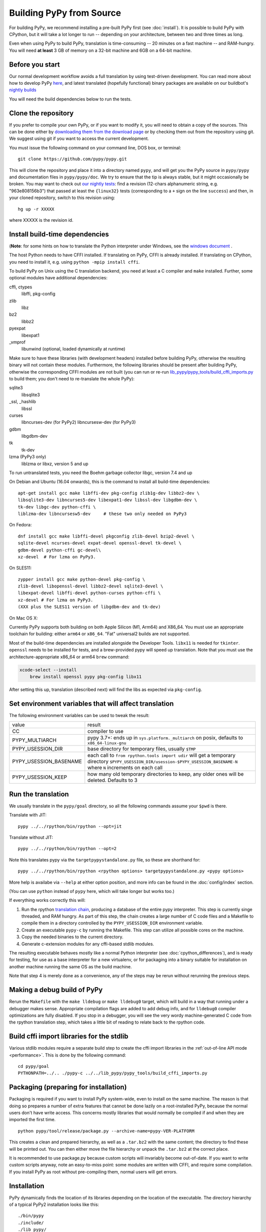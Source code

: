 .. _building-from-source:

Building PyPy from Source
=========================

For building PyPy, we recommend installing a pre-built PyPy first (see
:doc:`install`). It is possible to build PyPy with CPython, but it will take a
lot longer to run -- depending on your architecture, between two and three
times as long.

Even when using PyPy to build PyPy, translation is time-consuming -- 20
minutes on a fast machine -- and RAM-hungry.  You will need **at least** 3 GB
of memory on a 32-bit machine and 6GB on a 64-bit machine.

Before you start
----------------

Our normal development workflow avoids a full translation by using test-driven
development. You can read more about how to develop PyPy here_, and latest
translated (hopefully functional) binary packages are available on our
buildbot's `nightly builds`_

.. _here: contributing.html
.. _`nightly builds`: https://buildbot.pypy.org/nightly

You will need the build dependencies below to run the tests.

Clone the repository
--------------------

If you prefer to compile your own PyPy, or if you want to modify it, you
will need to obtain a copy of the sources.  This can be done either by
`downloading them from the download page`_ or by checking them out from the
repository using git.  We suggest using git if you want to access
the current development.

.. _downloading them from the download page: https://www.pypy.org/download.html

You must issue the following command on your
command line, DOS box, or terminal::

    git clone https://github.com/pypy/pypy.git

This will clone the repository and place it into a directory
named ``pypy``, and will get you the PyPy source in ``pypy/pypy`` and
documentation files in ``pypy/pypy/doc``.
We try to ensure that the tip is always stable, but it might
occasionally be broken.  You may want to check out `our nightly tests`_:
find a revision (12-chars alphanumeric string, e.g. "963e808156b3")
that passed at least the
``{linux32}`` tests (corresponding to a ``+`` sign on the
line ``success``) and then, in your cloned repository, switch to this revision
using::

    hg up -r XXXXX

where XXXXX is the revision id.

.. _our nightly tests: https://buildbot.pypy.org/summary?branch=%3Ctrunk%3E


Install build-time dependencies
-------------------------------
(**Note**: for some hints on how to translate the Python interpreter under
Windows, see the `windows document`_ . 

.. _`windows document`: windows.html
.. _`RPython documentation`: https://rpython.readthedocs.org

The host Python needs to have CFFI installed. If translating on PyPy, CFFI is
already installed. If translating on CPython, you need to install it, e.g.
using ``python -mpip install cffi``.

To build PyPy on Unix using the C translation backend, you need at least a C
compiler and ``make`` installed. Further, some optional modules have additional
dependencies:

cffi, ctypes
    libffi, pkg-config

zlib
    libz

bz2
    libbz2

pyexpat
    libexpat1

_vmprof
    libunwind (optional, loaded dynamically at runtime)

Make sure to have these libraries (with development headers) installed
before building PyPy, otherwise the resulting binary will not contain
these modules.  Furthermore, the following libraries should be present
after building PyPy, otherwise the corresponding CFFI modules are not
built (you can run or re-run `lib_pypy/pypy_tools/build_cffi_imports.py`_ to
build them; you don't need to re-translate the whole PyPy):

.. _`lib_pypy/pypy_tools/build_cffi_imports.py`: https://github.com/pypy/pypy/blob/main/lib_pypy/pypy_tools/build_cffi_imports.py

sqlite3
    libsqlite3

_ssl, _hashlib
    libssl

curses
    libncurses-dev   (for PyPy2)
    libncursesw-dev  (for PyPy3)

gdbm
    libgdbm-dev

tk
    tk-dev

lzma (PyPy3 only)
    liblzma or libxz, version 5 and up

To run untranslated tests, you need the Boehm garbage collector libgc, version
7.4 and up

On Debian and Ubuntu (16.04 onwards), this is the command to install
all build-time dependencies::

    apt-get install gcc make libffi-dev pkg-config zlib1g-dev libbz2-dev \
    libsqlite3-dev libncurses5-dev libexpat1-dev libssl-dev libgdbm-dev \
    tk-dev libgc-dev python-cffi \
    liblzma-dev libncursesw5-dev     # these two only needed on PyPy3

On Fedora::

    dnf install gcc make libffi-devel pkgconfig zlib-devel bzip2-devel \
    sqlite-devel ncurses-devel expat-devel openssl-devel tk-devel \
    gdbm-devel python-cffi gc-devel\
    xz-devel  # For lzma on PyPy3.

On SLES11::

    zypper install gcc make python-devel pkg-config \
    zlib-devel libopenssl-devel libbz2-devel sqlite3-devel \
    libexpat-devel libffi-devel python-curses python-cffi \
    xz-devel # For lzma on PyPy3.
    (XXX plus the SLES11 version of libgdbm-dev and tk-dev)

On Mac OS X:

Currently PyPy supports both building on both Apple Silicon (M1, Arm64) and
X86_64. You must use an appropriate toolchain for building: either ``arm64``
or ``x86_64``. "Fat" universal2 builds are not supported.

Most of the build-time dependencies are installed alongside the Developer
Tools. ``libx11`` is needed for ``tkinter``.  ``openssl`` needs to be
installed for tests, and a brew-provided pypy will speed up translation. Note
that you must use the architecture-appropriate x86_64 or arm64 ``brew``
command:

.. code-block:: shell

    xcode-select --install
	brew install openssl pypy pkg-config libx11

After setting this up, translation (described next) will find the libs as
expected via ``pkg-config``.

Set environment variables that will affect translation
------------------------------------------------------

The following environment variables can be used to tweak the result:

+------------------------+-----------------------------------------------------------+
| value                  | result                                                    |
+------------------------+-----------------------------------------------------------+
| CC                     | compiler to use                                           |
+------------------------+-----------------------------------------------------------+
| PYPY_MULTIARCH         | pypy 3.7+: ends up in ``sys.platform._multiarch``         |
|                        | on posix, defaults to ``x86_64-linux-gnu``                |
+------------------------+-----------------------------------------------------------+
| PYPY_USESSION_DIR      | base directory for temporary files, usually ``$TMP``      |
+------------------------+-----------------------------------------------------------+
| PYPY_USESSION_BASENAME | each call to ``from rpython.tools import udir`` will get  |
|                        | a temporary directory                                     |
|                        | ``$PYPY_USESSION_DIR/usession-$PYPY_USESSION_BASENAME-N`` |
|                        | where ``N`` increments on each call                       |
+------------------------+-----------------------------------------------------------+
| PYPY_USESSION_KEEP     | how many old temporary directories to keep, any older     |
|                        | ones will be deleted. Defaults to 3                       |
+------------------------+-----------------------------------------------------------+

Run the translation
-------------------

We usually translate in the ``pypy/goal`` directory, so all the following
commands assume your ``$pwd`` is there.

Translate with JIT::

    pypy ../../rpython/bin/rpython --opt=jit

Translate without JIT::

    pypy ../../rpython/bin/rpython --opt=2

Note this translates pypy via the ``targetpypystandalone.py`` file, so these
are shorthand for::

    pypy ../../rpython/bin/rpython <rpython options> targetpypystandalone.py <pypy options>

More help is availabe via ``--help`` at either option position, and more info
can be found in the :doc:`config/index` section.

(You can use ``python`` instead of ``pypy`` here, which will take longer
but works too.)

If everything works correctly this will:

1. Run the rpython `translation chain`_, producing a database of the
   entire pypy interpreter. This step is currently singe threaded, and RAM
   hungry. As part of this step,  the chain creates a large number of C code
   files and a Makefile to compile them in a
   directory controlled by the ``PYPY_USESSION_DIR`` environment variable.
2. Create an executable ``pypy-c`` by running the Makefile. This step can
   utilize all possible cores on the machine.
3. Copy the needed binaries to the current directory.
4. Generate c-extension modules for any cffi-based stdlib modules.


The resulting executable behaves mostly like a normal Python
interpreter (see :doc:`cpython_differences`), and is ready for testing, for
use as a base interpreter for a new virtualenv, or for packaging into a binary
suitable for installation on another machine running the same OS as the build
machine.

Note that step 4 is merely done as a convenience, any of the steps may be rerun
without rerunning the previous steps.

.. _`translation chain`: https://rpython.readthedocs.io/en/latest/translation.html


Making a debug build of PyPy
----------------------------

Rerun the ``Makefile`` with the ``make lldebug`` or ``make lldebug0`` target,
which will build in a way that running under a debugger makes sense.
Appropriate compilation flags are added to add debug info, and for ``lldebug0``
compiler optimizations are fully disabled. If you stop in a debugger, you will
see the very wordy machine-generated C code from the rpython translation step,
which takes a little bit of reading to relate back to the rpython code.

Build cffi import libraries for the stdlib
------------------------------------------

Various stdlib modules require a separate build step to create the cffi
import libraries in the :ref:`out-of-line API mode <performance>`. This is done by the following
command::

   cd pypy/goal
   PYTHONPATH=../.. ./pypy-c ../../lib_pypy/pypy_tools/build_cffi_imports.py


Packaging (preparing for installation)
--------------------------------------

Packaging is required if you want to install PyPy system-wide, even to
install on the same machine.  The reason is that doing so prepares a
number of extra features that cannot be done lazily on a root-installed
PyPy, because the normal users don't have write access.  This concerns
mostly libraries that would normally be compiled if and when they are
imported the first time.

::

    python pypy/tool/release/package.py --archive-name=pypy-VER-PLATFORM

This creates a clean and prepared hierarchy, as well as a ``.tar.bz2``
with the same content; the directory to find these will be printed out.  You
can then either move the file hierarchy or unpack the ``.tar.bz2`` at the
correct place.

It is recommended to use package.py because custom scripts will
invariably become out-of-date.  If you want to write custom scripts
anyway, note an easy-to-miss point: some modules are written with CFFI,
and require some compilation.  If you install PyPy as root without
pre-compiling them, normal users will get errors.

Installation
------------

PyPy dynamically finds the location of its libraries depending on the location
of the executable. The directory hierarchy of a typical PyPy2 installation
looks like this::

    ./bin/pypy
    ./include/
    ./lib_pypy/
    ./lib-python/2.7
    ./site-packages/

A PyPy3.8+ installation will match the CPython layout::

    ./bin/
    ./include/pypy3.8/include
    ./lib/pypy3.8

The hierarchy shown above is relative to a PREFIX directory. PREFIX is
computed by starting from the directory where the executable resides, and
"walking up" the filesystem until we find a directory containing ``lib_pypy``
and ``lib-python/2.7`` (on pypy2).

To install PyPy system wide on unix-like systems, it is recommended to put the
whole hierarchy alone (e.g. in ``/opt/pypy``) and put a symlink to the
``pypy`` executable into ``/usr/bin`` or ``/usr/local/bin``.

If the executable fails to find suitable libraries, it will report ``debug:
WARNING: library path not found, using compiled-in sys.path`` and then attempt
to continue normally. If the default path is usable, most code will be fine.
However, the ``sys.prefix`` will be unset and some existing libraries assume
that this is never the case.
